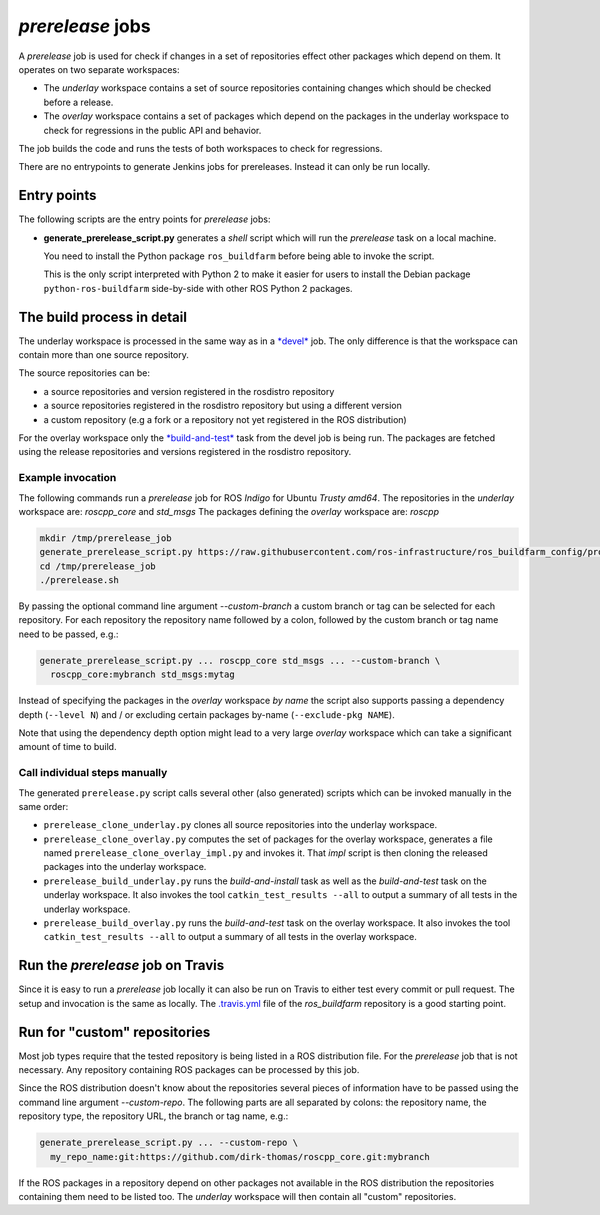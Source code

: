 *prerelease* jobs
=================

A *prerelease* job is used for check if changes in a set of repositories effect
other packages which depend on them.
It operates on two separate workspaces:

* The *underlay* workspace contains a set of source repositories containing
  changes which should be checked before a release.

* The *overlay* workspace contains a set of packages which depend on the
  packages in the underlay workspace to check for regressions in the public API
  and behavior.

The job builds the code and runs the tests of both workspaces to check for
regressions.

There are no entrypoints to generate Jenkins jobs for prereleases.
Instead it can only be run locally.


Entry points
------------

The following scripts are the entry points for *prerelease* jobs:

* **generate_prerelease_script.py** generates a *shell* script which will run
  the *prerelease* task on a local machine.

  You need to install the Python package ``ros_buildfarm`` before being able to
  invoke the script.

  This is the only script interpreted with Python 2 to make it easier for users
  to install the Debian package ``python-ros-buildfarm`` side-by-side with
  other ROS Python 2 packages.


The build process in detail
---------------------------

The underlay workspace is processed in the same way as in a
`*devel* <devel_jobs.rst#the-build-process-in-detail>`_ job.
The only difference is that the workspace can contain more than one source
repository.

The source repositories can be:

* a source repositories and version registered in the rosdistro repository
* a source repositories registered in the rosdistro repository but using a
  different version
* a custom repository (e.g a fork or a repository not yet registered in the ROS
  distribution)

For the overlay workspace only the
`*build-and-test* <devel_jobs.rst#build-and-test>`_ task from the devel job is
being run.
The packages are fetched using the release repositories and versions registered
in the rosdistro repository.


Example invocation
^^^^^^^^^^^^^^^^^^

The following commands run a *prerelease* job for ROS *Indigo* for Ubuntu
*Trusty* *amd64*.
The repositories in the *underlay* workspace are: *roscpp_core* and *std_msgs*
The packages defining the *overlay* workspace are: *roscpp*

.. code:: sh

  mkdir /tmp/prerelease_job
  generate_prerelease_script.py https://raw.githubusercontent.com/ros-infrastructure/ros_buildfarm_config/production/index.yaml indigo default ubuntu trusty amd64 roscpp_core std_msgs --level 0 --pkg roscpp --output-dir /tmp/prerelease_job
  cd /tmp/prerelease_job
  ./prerelease.sh

By passing the optional command line argument `--custom-branch` a custom branch
or tag can be selected for each repository.
For each repository the repository name followed by a colon, followed by the
custom branch or tag name need to be passed, e.g.:

.. code:: sh

  generate_prerelease_script.py ... roscpp_core std_msgs ... --custom-branch \
    roscpp_core:mybranch std_msgs:mytag

Instead of specifying the packages in the *overlay* workspace *by name* the
script also supports passing a dependency depth (``--level N``) and / or
excluding certain packages by-name (``--exclude-pkg NAME``).

Note that using the dependency depth option might lead to a very large
*overlay* workspace which can take a significant amount of time to build.


Call individual steps manually
^^^^^^^^^^^^^^^^^^^^^^^^^^^^^^

The generated ``prerelease.py`` script calls several other (also generated)
scripts which can be invoked manually in the same order:

* ``prerelease_clone_underlay.py`` clones all source repositories into the
  underlay workspace.
* ``prerelease_clone_overlay.py`` computes the set of packages for the overlay
  workspace, generates a file named ``prerelease_clone_overlay_impl.py`` and
  invokes it.
  That *impl* script is then cloning the released packages into the underlay
  workspace.
* ``prerelease_build_underlay.py`` runs the *build-and-install* task as well as
  the *build-and-test* task on the underlay workspace.
  It also invokes the tool ``catkin_test_results --all`` to output a
  summary of all tests in the underlay workspace.
* ``prerelease_build_overlay.py`` runs the *build-and-test* task on the overlay
  workspace.
  It also invokes the tool ``catkin_test_results --all`` to output a
  summary of all tests in the overlay workspace.

Run the *prerelease* job on Travis
----------------------------------

Since it is easy to run a *prerelease* job locally it can also be run on Travis to either test every commit or pull request.
The setup and invocation is the same as locally.
The `.travis.yml <https://github.com/ros-infrastructure/ros_buildfarm/blob/master/.travis.yml>`_ file of the *ros_buildfarm* repository is a good starting point.

Run for "custom" repositories
-----------------------------

Most job types require that the tested repository is being listed in a ROS distribution file.
For the *prerelease* job that is not necessary.
Any repository containing ROS packages can be processed by this job.

Since the ROS distribution doesn't know about the repositories several pieces
of information have to be passed using the command line argument
`--custom-repo`.
The following parts are all separated by colons: the repository name, the
repository type, the repository URL, the branch or tag name, e.g.:

.. code:: sh

  generate_prerelease_script.py ... --custom-repo \
    my_repo_name:git:https://github.com/dirk-thomas/roscpp_core.git:mybranch

If the ROS packages in a repository depend on other packages not available in
the ROS distribution the repositories containing them need to be listed too.
The *underlay* workspace will then contain all "custom" repositories.
